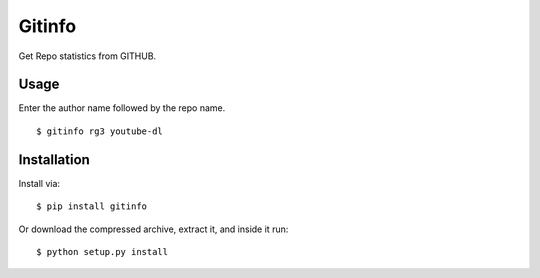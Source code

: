 Gitinfo
======



Get Repo statistics from GITHUB.

Usage
-----

Enter the author name followed by the repo name. ::

    $ gitinfo rg3 youtube-dl
    
Installation
------------

Install via::

    $ pip install gitinfo



Or download the compressed archive, extract it, and inside it run:: 

    $ python setup.py install
